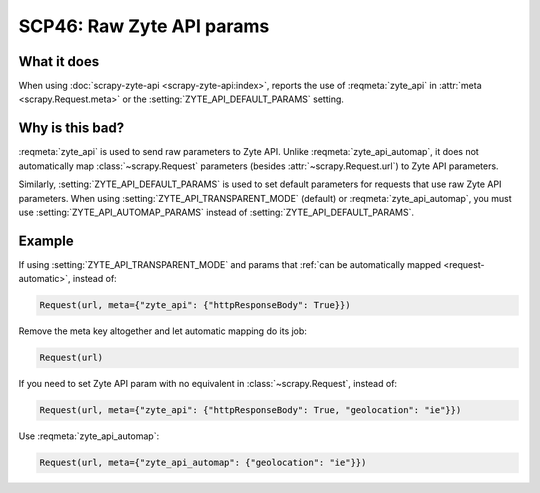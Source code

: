 .. _scp46:

==========================
SCP46: Raw Zyte API params
==========================

What it does
============

When using :doc:`scrapy-zyte-api <scrapy-zyte-api:index>`, reports the use of
:reqmeta:`zyte_api` in :attr:`meta <scrapy.Request.meta>` or the
:setting:`ZYTE_API_DEFAULT_PARAMS` setting.


Why is this bad?
================

:reqmeta:`zyte_api` is used to send raw parameters to Zyte API. Unlike
:reqmeta:`zyte_api_automap`, it does not automatically map
:class:`~scrapy.Request` parameters (besides :attr:`~scrapy.Request.url`) to
Zyte API parameters.

Similarly, :setting:`ZYTE_API_DEFAULT_PARAMS` is used to set default parameters
for requests that use raw Zyte API parameters. When using
:setting:`ZYTE_API_TRANSPARENT_MODE` (default) or :reqmeta:`zyte_api_automap`,
you must use :setting:`ZYTE_API_AUTOMAP_PARAMS` instead of
:setting:`ZYTE_API_DEFAULT_PARAMS`.


Example
=======

If using :setting:`ZYTE_API_TRANSPARENT_MODE` and params that :ref:`can be
automatically mapped <request-automatic>`, instead of:

.. code-block:: python

    Request(url, meta={"zyte_api": {"httpResponseBody": True}})

Remove the meta key altogether and let automatic mapping do its job:

.. code-block:: python

    Request(url)

If you need to set Zyte API param with no equivalent in
:class:`~scrapy.Request`, instead of:

.. code-block:: python

    Request(url, meta={"zyte_api": {"httpResponseBody": True, "geolocation": "ie"}})

Use :reqmeta:`zyte_api_automap`:

.. code-block:: python

    Request(url, meta={"zyte_api_automap": {"geolocation": "ie"}})

